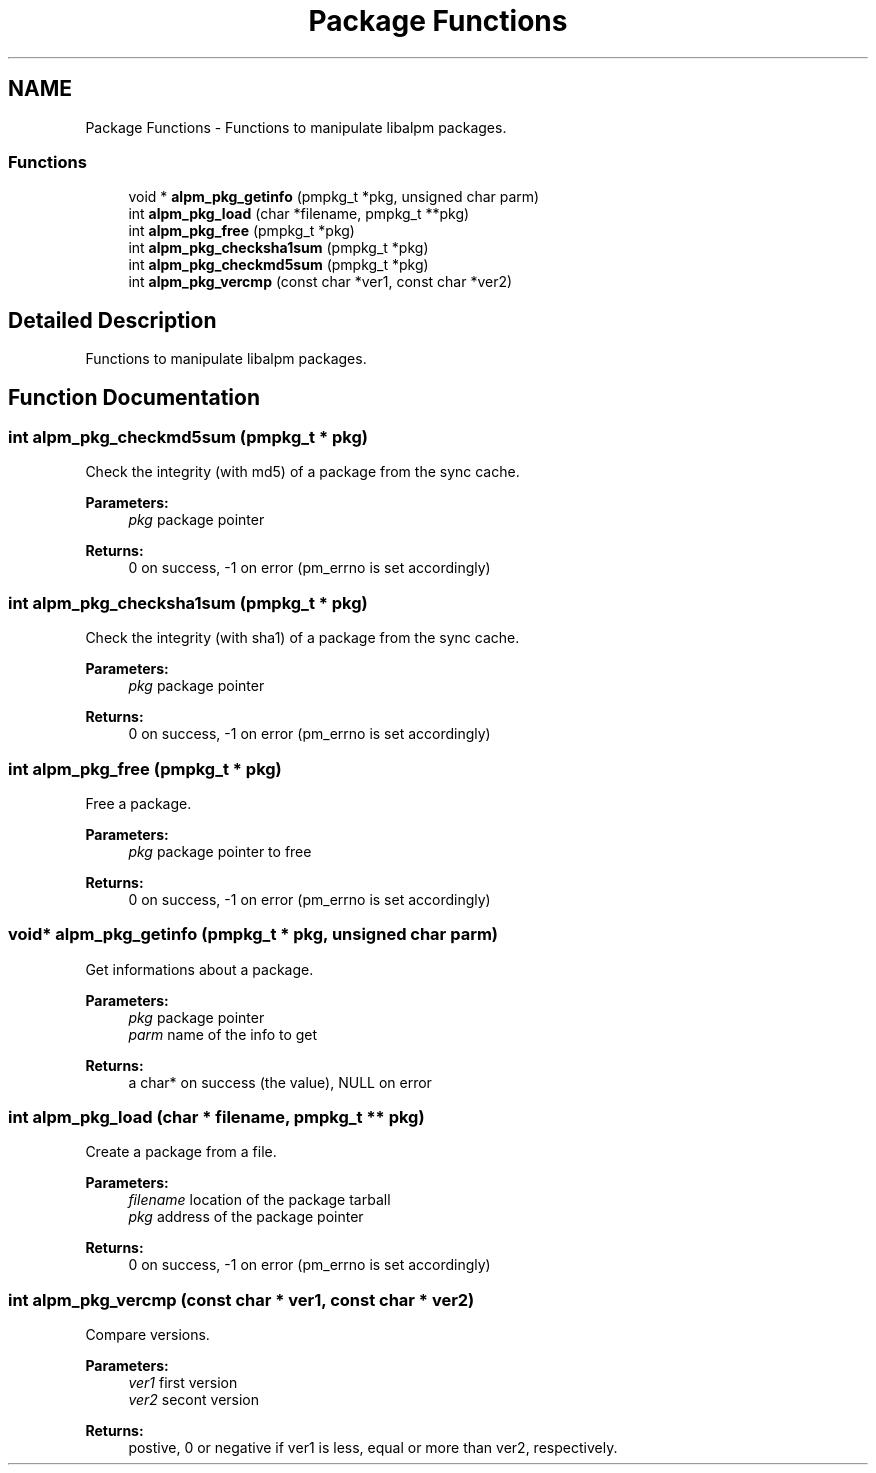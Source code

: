 .TH "Package Functions" 3 "16 Oct 2006" "libalpm" \" -*- nroff -*-
.ad l
.nh
.SH NAME
Package Functions \- Functions to manipulate libalpm packages.  

.PP
.SS "Functions"

.in +1c
.ti -1c
.RI "void * \fBalpm_pkg_getinfo\fP (pmpkg_t *pkg, unsigned char parm)"
.br
.ti -1c
.RI "int \fBalpm_pkg_load\fP (char *filename, pmpkg_t **pkg)"
.br
.ti -1c
.RI "int \fBalpm_pkg_free\fP (pmpkg_t *pkg)"
.br
.ti -1c
.RI "int \fBalpm_pkg_checksha1sum\fP (pmpkg_t *pkg)"
.br
.ti -1c
.RI "int \fBalpm_pkg_checkmd5sum\fP (pmpkg_t *pkg)"
.br
.ti -1c
.RI "int \fBalpm_pkg_vercmp\fP (const char *ver1, const char *ver2)"
.br
.in -1c
.SH "Detailed Description"
.PP 
Functions to manipulate libalpm packages. 
.PP
.SH "Function Documentation"
.PP 
.SS "int alpm_pkg_checkmd5sum (pmpkg_t * pkg)"
.PP
Check the integrity (with md5) of a package from the sync cache. 
.PP
\fBParameters:\fP
.RS 4
\fIpkg\fP package pointer 
.RE
.PP
\fBReturns:\fP
.RS 4
0 on success, -1 on error (pm_errno is set accordingly) 
.RE
.PP

.SS "int alpm_pkg_checksha1sum (pmpkg_t * pkg)"
.PP
Check the integrity (with sha1) of a package from the sync cache. 
.PP
\fBParameters:\fP
.RS 4
\fIpkg\fP package pointer 
.RE
.PP
\fBReturns:\fP
.RS 4
0 on success, -1 on error (pm_errno is set accordingly) 
.RE
.PP

.SS "int alpm_pkg_free (pmpkg_t * pkg)"
.PP
Free a package. 
.PP
\fBParameters:\fP
.RS 4
\fIpkg\fP package pointer to free 
.RE
.PP
\fBReturns:\fP
.RS 4
0 on success, -1 on error (pm_errno is set accordingly) 
.RE
.PP

.SS "void* alpm_pkg_getinfo (pmpkg_t * pkg, unsigned char parm)"
.PP
Get informations about a package. 
.PP
\fBParameters:\fP
.RS 4
\fIpkg\fP package pointer 
.br
\fIparm\fP name of the info to get 
.RE
.PP
\fBReturns:\fP
.RS 4
a char* on success (the value), NULL on error 
.RE
.PP

.SS "int alpm_pkg_load (char * filename, pmpkg_t ** pkg)"
.PP
Create a package from a file. 
.PP
\fBParameters:\fP
.RS 4
\fIfilename\fP location of the package tarball 
.br
\fIpkg\fP address of the package pointer 
.RE
.PP
\fBReturns:\fP
.RS 4
0 on success, -1 on error (pm_errno is set accordingly) 
.RE
.PP

.SS "int alpm_pkg_vercmp (const char * ver1, const char * ver2)"
.PP
Compare versions. 
.PP
\fBParameters:\fP
.RS 4
\fIver1\fP first version 
.br
\fIver2\fP secont version 
.RE
.PP
\fBReturns:\fP
.RS 4
postive, 0 or negative if ver1 is less, equal or more than ver2, respectively. 
.RE
.PP


